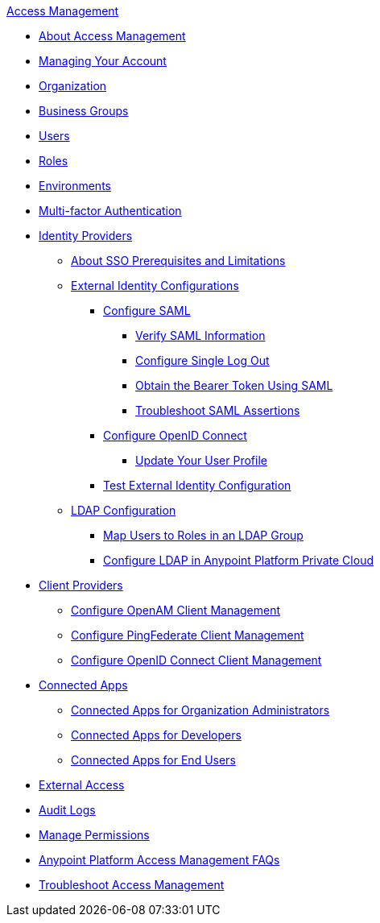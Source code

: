 .xref:index.adoc[Access Management]
* xref:index.adoc[About Access Management]
* xref:managing-your-account.adoc[Managing Your Account]
* xref:organization.adoc[Organization]
* xref:business-groups.adoc[Business Groups]
* xref:users.adoc[Users]
* xref:roles.adoc[Roles]
* xref:environments.adoc[Environments]
* xref:multi-factor-authentication.adoc[Multi-factor Authentication]
* xref:external-identity.adoc[Identity Providers]
 ** xref:sso-prerequisites-about.adoc[About SSO Prerequisites and Limitations]
 ** xref:external-identity-index.adoc[External Identity Configurations]
  *** xref:managing-users.adoc[Configure SAML]
   **** xref:verify-saml-info-task.adoc[Verify SAML Information]
   **** xref:single-log-out-task.adoc[Configure Single Log Out]
   **** xref:saml-bearer-token.adoc[Obtain the Bearer Token Using SAML]
   **** xref:troubleshoot-saml-assertions-task.adoc[Troubleshoot SAML Assertions]
  *** xref:conf-openid-connect-task.adoc[Configure OpenID Connect]
  **** xref:update-user-profile-task.adoc[Update Your User Profile]
  *** xref:test-external-identity-task.adoc[Test External Identity Configuration]
 ** xref:ldap-configuration-index.adoc[LDAP Configuration]
  *** xref:map-users-roles-ldap-task.adoc[Map Users to Roles in an LDAP Group]
  *** xref:conf-ldap-private-cloud-task.adoc[Configure LDAP in Anypoint Platform Private Cloud]
* xref:managing-api-clients.adoc[Client Providers]
 ** xref:conf-client-mgmt-openam-task.adoc[Configure OpenAM Client Management]
 ** xref:conf-client-mgmt-pf-task.adoc[Configure PingFederate Client Management]
 ** xref:configure-client-management-openid-task.adoc[Configure OpenID Connect Client Management]
* xref:connected-apps-overview.adoc[Connected Apps]
 ** xref:connected-apps-org-admin.adoc[Connected Apps for Organization Administrators]
 ** xref:connected-apps-developers.adoc[Connected Apps for Developers]
 ** xref:connected-apps-end-users.adoc[Connected Apps for End Users]
* xref:external-organization-access.adoc[External Access]
* xref:audit-logging.adoc[Audit Logs]
* xref:managing-permissions.adoc[Manage Permissions]
* xref:troubleshooting-anypoint-platform-access.adoc[Anypoint Platform Access Management FAQs]
* xref:troubleshoot-access-management.adoc[Troubleshoot Access Management]
